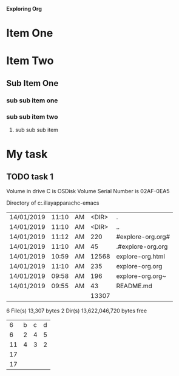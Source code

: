 
*Exploring Org*

#+TODO: TODO IN-PROGRESS WAITING DONE
* Item One
* Item Two
** Sub Item One
***  sub sub item one
***  sub sub item two
****  sub sub sub item 


* My task
** TODO task 1 
   DEADLINE: <2019-01-14 Mon>

 Volume in drive C is OSDisk
 Volume Serial Number is 02AF-0EA5

 Directory of c:\Users\asela.illayapparachc\git\explore-emacs

| 14/01/2019 | 11:10 | AM | <DIR> | .                 |
| 14/01/2019 | 11:10 | AM | <DIR> | ..                |
| 14/01/2019 | 11:12 | AM |   220 | #explore-org.org# |
| 14/01/2019 | 11:10 | AM |    45 | .#explore-org.org |
| 14/01/2019 | 10:59 | AM | 12568 | explore-org.html  |
| 14/01/2019 | 11:10 | AM |   235 | explore-org.org   |
| 14/01/2019 | 09:58 | AM |   196 | explore-org.org~  |
| 14/01/2019 | 09:55 | AM |    43 | README.md         |
|            |       |    | 13307 |                   |
#+TBLFM: @9$4=vsum(@3$4..@8$4)
6 File(s)         13,307 bytes
               2 Dir(s)  13,622,046,720 bytes free


|    |   |   |   |
|----+---+---+---|
|  6 | b | c | d |
|----+---+---+---|
|  6 | 2 | 4 | 5 |
| 11 | 4 | 3 | 2 |
| 17 |   |   |   |
| 17 |   |   |   |
#+TBLFM: $1=vsum(@3$1..@4$1)

